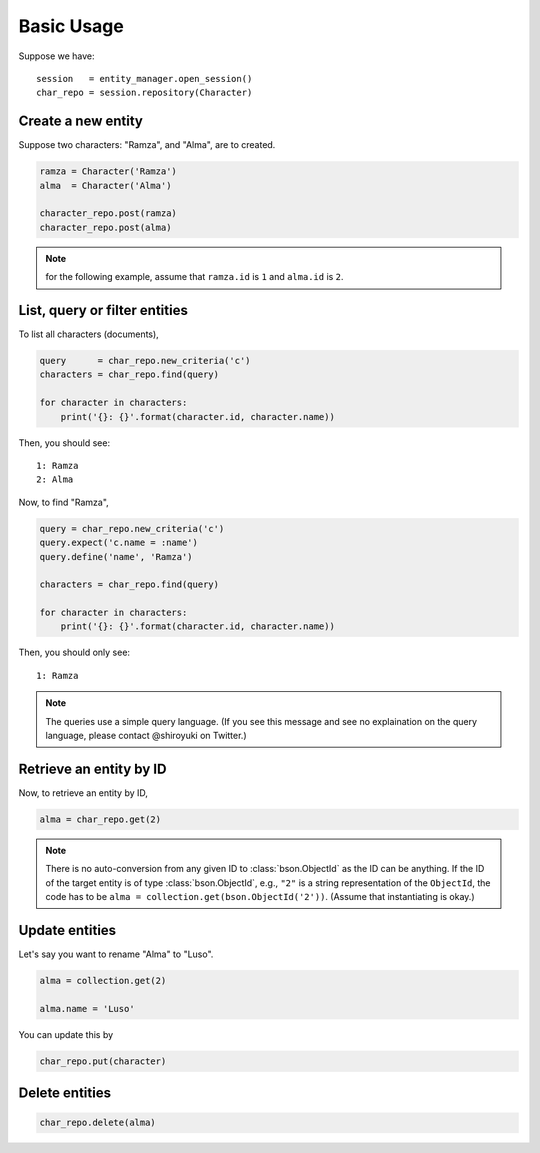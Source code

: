 Basic Usage
###########

Suppose we have::

    session   = entity_manager.open_session()
    char_repo = session.repository(Character)

Create a new entity
===================

Suppose two characters: "Ramza", and "Alma", are to created.

.. code-block:: python

    ramza = Character('Ramza')
    alma  = Character('Alma')

    character_repo.post(ramza)
    character_repo.post(alma)

.. note:: for the following example, assume that ``ramza.id`` is ``1`` and ``alma.id`` is ``2``.

List, query or filter entities
==============================

To list all characters (documents),

.. code-block:: python

    query      = char_repo.new_criteria('c')
    characters = char_repo.find(query)

    for character in characters:
        print('{}: {}'.format(character.id, character.name))

Then, you should see::

    1: Ramza
    2: Alma

Now, to find "Ramza",

.. code-block:: python

    query = char_repo.new_criteria('c')
    query.expect('c.name = :name')
    query.define('name', 'Ramza')

    characters = char_repo.find(query)

    for character in characters:
        print('{}: {}'.format(character.id, character.name))

Then, you should only see::

    1: Ramza

.. note::

    The queries use a simple query language. (If you see this message and see
    no explaination on the query language, please contact @shiroyuki on Twitter.)

Retrieve an entity by ID
========================

Now, to retrieve an entity by ID,

.. code-block:: python

    alma = char_repo.get(2)

.. note::

    There is no auto-conversion from any given ID to :class:`bson.ObjectId` as
    the ID can be anything. If the ID of the target entity is of type
    :class:`bson.ObjectId`, e.g., ``"2"`` is a string representation of the
    ``ObjectId``, the code has to be ``alma = collection.get(bson.ObjectId('2'))``.
    (Assume that instantiating is okay.)

Update entities
===============

Let's say you want to rename "Alma" to "Luso".

.. code-block:: python

    alma = collection.get(2)

    alma.name = 'Luso'

You can update this by

.. code-block:: python

    char_repo.put(character)

Delete entities
===============

.. code-block:: python

    char_repo.delete(alma)
